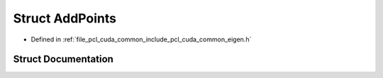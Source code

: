 .. _exhale_struct_structpcl_1_1cuda_1_1_add_points:

Struct AddPoints
================

- Defined in :ref:`file_pcl_cuda_common_include_pcl_cuda_common_eigen.h`


Struct Documentation
--------------------


.. doxygenstruct:: pcl::cuda::AddPoints
   :members:
   :protected-members:
   :undoc-members: